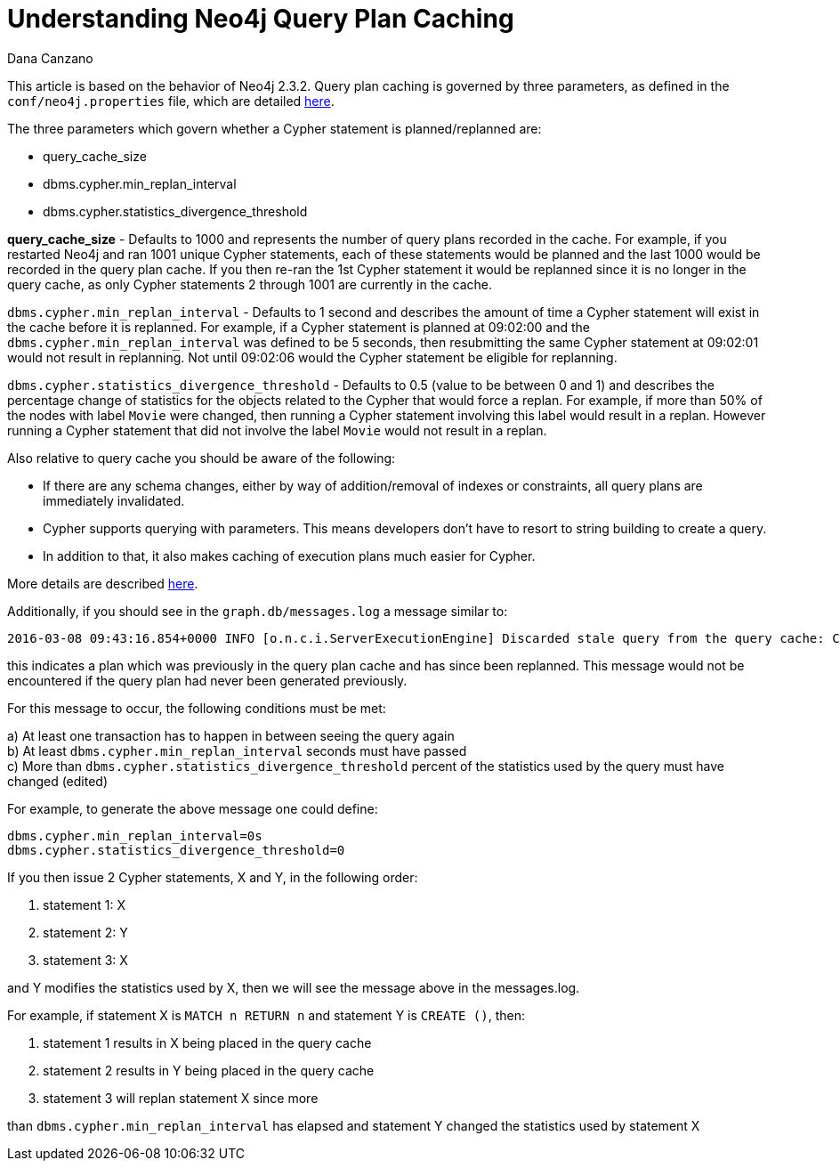 = Understanding Neo4j Query Plan Caching
:slug: understanding-neo4j-query-plan-caching
:zendesk-id: 217144068
:author: Dana Canzano
:tags: cypher,configuration,performance
:public:
:neo4j-versions: 2.3
:category: cypher


This article is based on the behavior of Neo4j 2.3.2.
Query plan caching is governed by three parameters, as defined in the `conf/neo4j.properties` file, which are detailed http://neo4j.com/docs/stable/configuration-settings.html#config_dbms.cypher.min_replan_interval[here].

The three parameters which govern whether a Cypher statement is planned/replanned are:

* query_cache_size
* dbms.cypher.min_replan_interval
* dbms.cypher.statistics_divergence_threshold

**query_cache_size** - Defaults to 1000 and represents the number of query plans recorded in the cache.
For example, if you restarted Neo4j and ran 1001 unique Cypher statements, each of these statements would be planned and the last 1000 would be recorded in the query plan cache.
If you then re-ran the 1st Cypher statement it would be replanned since it is no longer in the query cache, as only Cypher statements 2 through 1001 are currently in the cache.

`dbms.cypher.min_replan_interval` - Defaults to 1 second and describes the amount of time a Cypher statement will exist in the cache before it is replanned.
For example, if a Cypher statement is planned at 09:02:00 and the `dbms.cypher.min_replan_interval` was defined to be 5 seconds, then resubmitting the same Cypher statement at 09:02:01 would not result in replanning.
Not until 09:02:06 would the Cypher statement be eligible for replanning.

`dbms.cypher.statistics_divergence_threshold` - Defaults to 0.5 (value to be between 0 and 1) and describes the percentage change of statistics for the objects related to the Cypher that would force a replan.
For example, if more than 50% of the nodes with label `Movie` were changed, then running a Cypher statement involving this label would result in a replan.
However running a Cypher statement that did not involve the label `Movie` would not result in a replan.

Also relative to query cache you should be aware of the following:

* If there are any schema changes, either by way of addition/removal of indexes or constraints, all query plans are immediately invalidated.
* Cypher supports querying with parameters.
This means developers don’t have to resort to string building to create a query.
* In addition to that, it also makes caching of execution plans much easier for Cypher.

More details are described
http://neo4j.com/docs/stable/cypher-parameters.html[here].

Additionally, if you should see in the `graph.db/messages.log` a message similar to:

----
2016-03-08 09:43:16.854+0000 INFO [o.n.c.i.ServerExecutionEngine] Discarded stale query from the query cache: CYPHER 2.3 match n return n ... ... ...
----

this indicates a plan which was previously in the query plan cache and has since been replanned.
This message would not be encountered if the query plan had never been generated previously.

For this message to occur, the following conditions must be met:

a) At least one transaction has to happen in between seeing the query
again +
b) At least `dbms.cypher.min_replan_interval` seconds must have passed +
c) ​More than​ `dbms.cypher.statistics_divergence_threshold` percent of the statistics used by the query must have changed (edited)

For example, to generate the above message one could define:

----
dbms.cypher.min_replan_interval=0s
dbms.cypher.statistics_divergence_threshold=0
----

If you then issue 2 Cypher statements, X and Y, in the following order:

1.  statement 1: X
2.  statement 2: Y
3.  statement 3: X

and Y modifies the statistics used by X, then we will see the message above in the messages.log.

For example, if statement X is `MATCH n RETURN n` and statement Y is
`CREATE ()`, then:

1.  statement 1 results in X being placed in the query cache
2.  statement 2 results in Y being placed in the query cache
3.  statement 3 will replan statement X since more

than `dbms.cypher.min_replan_interval` has elapsed and statement Y changed the statistics used by statement X

